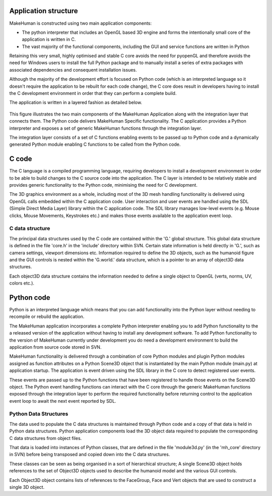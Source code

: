 .. _application_overview:

.. highlight:: python
   :linenothreshold: 5

Application structure
======================


MakeHuman is constructed using two main application components:

* The python interpreter that includes an OpenGL based 3D engine and forms the intentionally small core of the application is written in C.
* The vast majority of the functional components, including the GUI and service functions are written in Python

Retaining this very small, highly optimised and stable C core avoids the need for pyopenGL and therefore avoids the need for Windows users to install the full Python package and to manually install a series of extra packages with associated dependencies and consequent installation issues.

Although the majority of the development effort is focused on Python code (which is an interpreted language so it doesn't require the application to be rebuilt for each code change), the C core does result in developers having to install the C development environment in order that they can perform a complete build.

The application is written in a layered fashion as detailed below.


.. figure::  _static/mh_scheme.png
   :align:   center

   This figure illustrates the two main components of the MakeHuman Application along with the integration layer that connects them. The Python code delivers MakeHuman Specific functionality. The C application provides a Python interpreter and exposes a set of generic MakeHuman functions through the integration layer. 
   
   The integration layer consists of a set of C functions enabling events to be passed up to Python code and a dynamically generated Python module enabling C functions to be called from the Python code.

C code
=======

The C language is a compiled programming language, requiring developers to install a development environment in order to be able to build changes to the C source code into the application. The C layer is intended to be relatively stable and provides generic functionality to the Python code, minimising the need for C development.

The 3D graphics environment as a whole, including most of the 3D mesh handling functionality is delivered using OpenGL calls embedded within the C application code. User interaction and user events are handled using the SDL (Simple Direct Media Layer) library within the C application code. The SDL library manages low-level events (e.g. Mouse clicks, Mouse Movements, Keystrokes etc.) and makes those events available to the application event loop.

C data structure
-----------------

The principal data structures used by the C code are contained within the 'G.' global structure. This global data structure is defined in the file 'core.h' in the 'include' directory within SVN. Certain state information is held directly in 'G.', such as camera settings, viewport dimensions etc. Information required to define the 3D objects, such as the humanoid figure and the GUI controls is nested within the 'G.world.' data structure, which is a pointer to an array of object3D data structures. 

Each object3D data structure contains the information needed to define a single object to OpenGL (verts, norms, UV, colors etc.). 

Python code
============

Python is an interpreted language which means that you can add functionality into the Python layer without needing to recompile or rebuild the application.

The MakeHuman application incorporates a complete Python interpreter enabling you to add Python functionality to the a released version of the application without having to install any development software. To add Python functionality to the version of MakeHuman currently under development you do need a development environment to build the application from source code stored in SVN.

MakeHuman functionality is delivered through a combination of core Python modules and plugin Python modules assigned as function attributes on a Python Scene3D object that is instantiated by the main Python module (main.py) at application startup. The application is event driven using the SDL library in the C core to detect registered user events. 

These events are passed up to the Python functions that have been registered to handle those events on the Scene3D object. The Python event handling functions can interact with the C core through the generic MakeHuman functions exposed through the integration layer to perform the required functionality before returning control to the application event loop to await the next event reported by SDL.


Python Data Structures
-----------------------

The data used to populate the C data structures is maintained through Python code and a copy of that data is held in Python data structures. Python application components load the 3D object data required to populate the corresponding C data structures from object files. 

That data is loaded into instances of Python classes, that are defined in the file 'module3d.py' (in the 'mh_core' directory in SVN) before being transposed and copied down into the C data structures. 

These classes can be seen as being organised in a sort of hierarchical structure; A single Scene3D object holds references to the set of Object3D objects used to describe the humanoid model and the various GUI controls. 

Each Object3D object contains lists of references to the FaceGroup, Face and Vert objects that are used to construct a single 3D object. 



